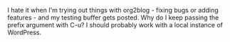 #+BEGIN_COMMENT
.. title: org2blog annoyance
.. date: 2010/08/03 03:14:00
.. tags: note, org2blog, wordpress
.. slug: org2blog-annoyance
#+END_COMMENT




I hate it when I'm trying out things with org2blog - fixing bugs
or adding features - and my testing buffer gets posted. Why do I
keep passing the prefix argument with C-u? I should probably
work with a local instance of WordPress.
